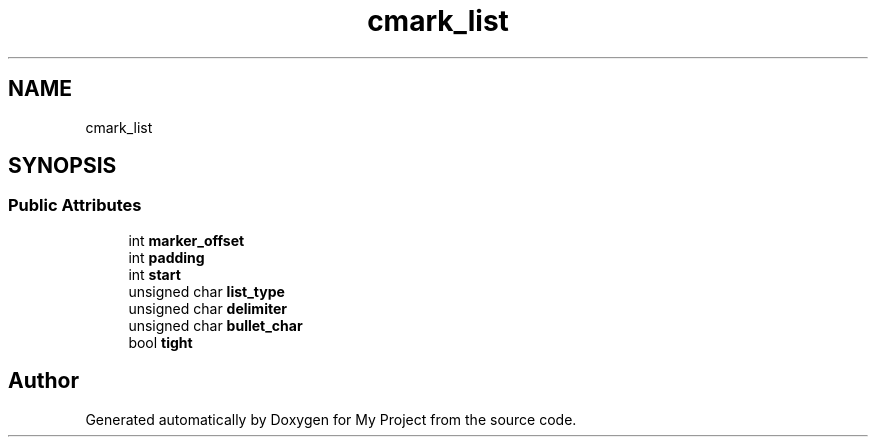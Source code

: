 .TH "cmark_list" 3 "Wed Feb 1 2023" "Version Version 0.0" "My Project" \" -*- nroff -*-
.ad l
.nh
.SH NAME
cmark_list
.SH SYNOPSIS
.br
.PP
.SS "Public Attributes"

.in +1c
.ti -1c
.RI "int \fBmarker_offset\fP"
.br
.ti -1c
.RI "int \fBpadding\fP"
.br
.ti -1c
.RI "int \fBstart\fP"
.br
.ti -1c
.RI "unsigned char \fBlist_type\fP"
.br
.ti -1c
.RI "unsigned char \fBdelimiter\fP"
.br
.ti -1c
.RI "unsigned char \fBbullet_char\fP"
.br
.ti -1c
.RI "bool \fBtight\fP"
.br
.in -1c

.SH "Author"
.PP 
Generated automatically by Doxygen for My Project from the source code\&.
